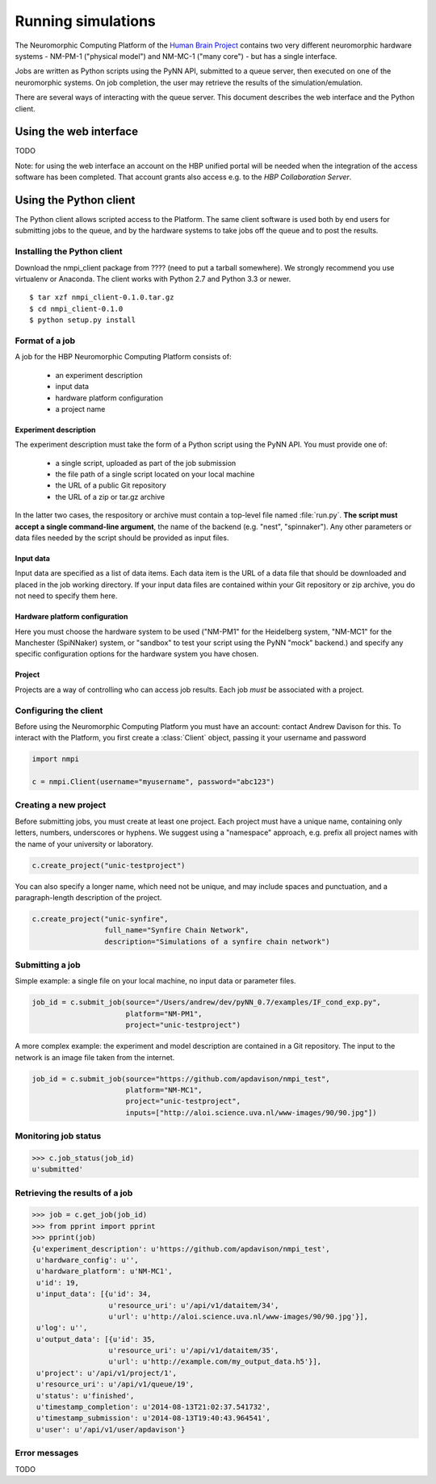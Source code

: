 ===================
Running simulations
===================

The Neuromorphic Computing Platform of the `Human Brain Project`_ contains two very different neuromorphic hardware
systems - NM-PM-1 ("physical model") and NM-MC-1 ("many core") - but has a single interface.

Jobs are written as Python scripts using the PyNN API, submitted to a queue server, then executed on one of the
neuromorphic systems. On job completion, the user may retrieve the results of the simulation/emulation.

There are several ways of interacting with the queue server. This document describes the web interface and the Python
client.


Using the web interface
=======================

TODO

Note: for using the web interface an account on the HBP unified portal will be needed when the integration of the access software has been completed. That account grants also access e.g. to the `HBP Collaboration Server`.


Using the Python client
=======================

The Python client allows scripted access to the Platform. The same client software is used both by end users for
submitting jobs to the queue, and by the hardware systems to take jobs off the queue and to post the results.


Installing the Python client
----------------------------

Download the nmpi_client package from ???? (need to put a tarball somewhere). We strongly recommend you use
virtualenv or Anaconda. The client works with Python 2.7 and Python 3.3 or newer.

::

  $ tar xzf nmpi_client-0.1.0.tar.gz
  $ cd nmpi_client-0.1.0
  $ python setup.py install


Format of a job
---------------

A job for the HBP Neuromorphic Computing Platform consists of:

  * an experiment description
  * input data
  * hardware platform configuration
  * a project name

Experiment description
``````````````````````

The experiment description must take the form of a Python script using the PyNN API. You must provide one of:

  * a single script, uploaded as part of the job submission
  * the file path of a single script located on your local machine
  * the URL of a public Git repository
  * the URL of a zip or tar.gz archive

In the latter two cases, the respository or archive must contain a top-level file named :file:`run.py`.
**The script must accept a single command-line argument**, the name of the backend (e.g. "nest", "spinnaker"). Any other parameters or
data files needed by the script should be provided as input files.

Input data
``````````

Input data are specified as a list of data items. Each data item is the URL of a data file that should be downloaded
and placed in the job working directory. If your input data files are contained within your Git repository or zip
archive, you do not need to specify them here.

Hardware platform configuration
```````````````````````````````

Here you must choose the hardware system to be used ("NM-PM1" for the Heidelberg system, "NM-MC1" for the
Manchester (SpiNNaker) system, or "sandbox" to test your script using the PyNN "mock" backend.) and specify any
specific configuration options for the hardware system you have chosen.

.. todo:: add options for running with ESS

.. todo:: list configuration options for NM-PM1 and NM-MC1 systems

Project
```````

Projects are a way of controlling who can access job results. Each job *must* be associated with a project.


Configuring the client
----------------------

Before using the Neuromorphic Computing Platform you must have an account: contact Andrew Davison for this.
To interact with the Platform, you first create a :class:`Client` object, passing it your username and password

.. code-block:: python

    import nmpi

    c = nmpi.Client(username="myusername", password="abc123")

.. todo:: allow a configuration file (".nmpirc"?) for putting username, password in


Creating a new project
----------------------

Before submitting jobs, you must create at least one project. Each project must have a unique name,
containing only letters, numbers, underscores or hyphens.
We suggest using a "namespace" approach, e.g. prefix all project names with the name of your
university or laboratory.

.. code-block:: python

    c.create_project("unic-testproject")

You can also specify a longer name, which need not be unique, and may include spaces and punctuation,
and a paragraph-length description of the project.

.. code-block:: python

    c.create_project("unic-synfire",
                     full_name="Synfire Chain Network",
                     description="Simulations of a synfire chain network")


.. todo:: what happens if a project with that name already exists?


Submitting a job
----------------

Simple example: a single file on your local machine, no input data or parameter files.

.. code-block:: python

    job_id = c.submit_job(source="/Users/andrew/dev/pyNN_0.7/examples/IF_cond_exp.py",
                          platform="NM-PM1",
                          project="unic-testproject")


A more complex example: the experiment and model description are contained in a Git repository. The input to the
network is an image file taken from the internet.

.. code-block:: python

    job_id = c.submit_job(source="https://github.com/apdavison/nmpi_test",
                          platform="NM-MC1",
                          project="unic-testproject",
                          inputs=["http://aloi.science.uva.nl/www-images/90/90.jpg"])


Monitoring job status
---------------------

.. code-block:: python

    >>> c.job_status(job_id)
    u'submitted'



Retrieving the results of a job
-------------------------------

.. code-block:: python

    >>> job = c.get_job(job_id)
    >>> from pprint import pprint
    >>> pprint(job)
    {u'experiment_description': u'https://github.com/apdavison/nmpi_test',
     u'hardware_config': u'',
     u'hardware_platform': u'NM-MC1',
     u'id': 19,
     u'input_data': [{u'id': 34,
                      u'resource_uri': u'/api/v1/dataitem/34',
                      u'url': u'http://aloi.science.uva.nl/www-images/90/90.jpg'}],
     u'log': u'',
     u'output_data': [{u'id': 35,
                      u'resource_uri': u'/api/v1/dataitem/35',
                      u'url': u'http://example.com/my_output_data.h5'}],
     u'project': u'/api/v1/project/1',
     u'resource_uri': u'/api/v1/queue/19',
     u'status': u'finished',
     u'timestamp_completion': u'2014-08-13T21:02:37.541732',
     u'timestamp_submission': u'2014-08-13T19:40:43.964541',
     u'user': u'/api/v1/user/apdavison'}



Error messages
--------------

TODO


.. _`Human Brain Project`: http://www.humanbrainproject.eu
.. _`HBP Collaboration Server`: https://collaboration.humanbrainproject.eu

